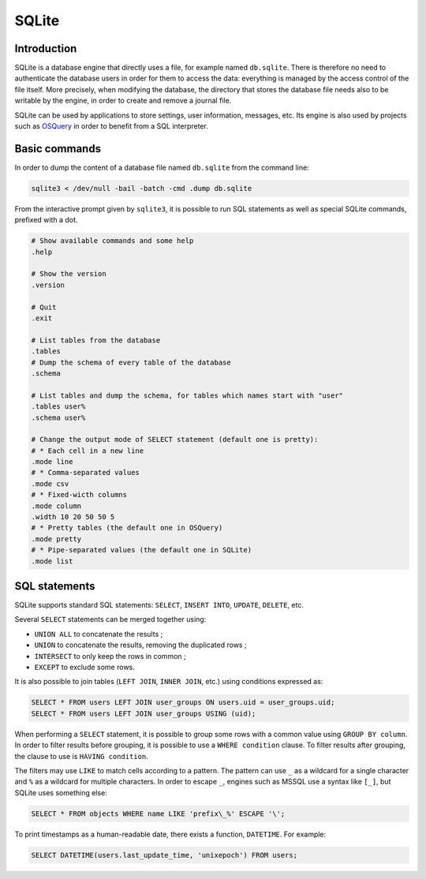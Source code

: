 SQLite
======

Introduction
------------

SQLite is a database engine that directly uses a file, for example named ``db.sqlite``.
There is therefore no need to authenticate the database users in order for them to access the data: everything is managed by the access control of the file itself.
More precisely, when modifying the database, the directory that stores the database file needs also to be writable by the engine, in order to create and remove a journal file.

SQLite can be used by applications to store settings, user information, messages, etc.
Its engine is also used by projects such as `OSQuery <https://osquery.io/>`_ in order to benefit from a SQL interpreter.


Basic commands
--------------

In order to dump the content of a database file named ``db.sqlite`` from the command line:

.. code-block:: sh

    sqlite3 < /dev/null -bail -batch -cmd .dump db.sqlite

From the interactive prompt given by ``sqlite3``, it is possible to run SQL statements as well as special SQLite commands, prefixed with a dot.

.. code-block:: sh

    # Show available commands and some help
    .help

    # Show the version
    .version

    # Quit
    .exit

    # List tables from the database
    .tables
    # Dump the schema of every table of the database
    .schema

    # List tables and dump the schema, for tables which names start with "user"
    .tables user%
    .schema user%

    # Change the output mode of SELECT statement (default one is pretty):
    # * Each cell in a new line
    .mode line
    # * Comma-separated values
    .mode csv
    # * Fixed-wicth columns
    .mode column
    .width 10 20 50 50 5
    # * Pretty tables (the default one in OSQuery)
    .mode pretty
    # * Pipe-separated values (the default one in SQLite)
    .mode list


SQL statements
--------------

SQLite supports standard SQL statements: ``SELECT``, ``INSERT INTO``, ``UPDATE``, ``DELETE``, etc.

Several ``SELECT`` statements can be merged together using:

* ``UNION ALL`` to concatenate the results ;
* ``UNION`` to concatenate the results, removing the duplicated rows ;
* ``INTERSECT`` to only keep the rows in common ;
* ``EXCEPT`` to exclude some rows.

It is also possible to join tables (``LEFT JOIN``, ``INNER JOIN``, etc.) using conditions expressed as:

.. code-block:: sql

    SELECT * FROM users LEFT JOIN user_groups ON users.uid = user_groups.uid;
    SELECT * FROM users LEFT JOIN user_groups USING (uid);

When performing a ``SELECT`` statement, it is possible to group some rows with a common value using ``GROUP BY column``.
In order to filter results before grouping, it is possible to use a ``WHERE condition`` clause.
To filter results after grouping, the clause to use is ``HAVING condition``.

The filters may use ``LIKE`` to match cells according to a pattern.
The pattern can use ``_`` as a wildcard for a single character and ``%`` as a wildcard for multiple characters.
In order to escape ``_``, engines such as MSSQL use a syntax like ``[_]``, but SQLite uses something else:

.. code-block:: sql

    SELECT * FROM objects WHERE name LIKE 'prefix\_%' ESCAPE '\';

To print timestamps as a human-readable date, there exists a function, ``DATETIME``.
For example:

.. code-block:: sql

    SELECT DATETIME(users.last_update_time, 'unixepoch') FROM users;
